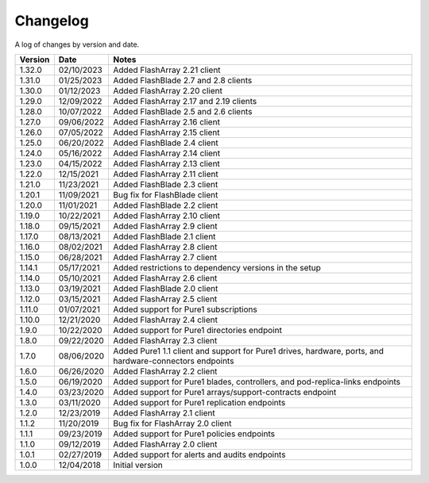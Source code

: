 Changelog
==========

A log of changes by version and date.

======= ========== =====
Version Date       Notes
======= ========== =====
1.32.0  02/10/2023 Added FlashArray 2.21 client
1.31.0  01/25/2023 Added FlashBlade 2.7 and 2.8 clients
1.30.0  01/12/2023 Added FlashArray 2.20 client
1.29.0  12/09/2022 Added FlashArray 2.17 and 2.19 clients
1.28.0  10/07/2022 Added FlashBlade 2.5 and 2.6 clients
1.27.0  09/06/2022 Added FlashArray 2.16 client
1.26.0  07/05/2022 Added FlashArray 2.15 client
1.25.0  06/20/2022 Added FlashBlade 2.4 client
1.24.0  05/16/2022 Added FlashArray 2.14 client
1.23.0  04/15/2022 Added FlashArray 2.13 client
1.22.0  12/15/2021 Added FlashArray 2.11 client
1.21.0  11/23/2021 Added FlashBlade 2.3 client
1.20.1  11/09/2021 Bug fix for FlashBlade client
1.20.0  11/01/2021 Added FlashBlade 2.2 client
1.19.0  10/22/2021 Added FlashArray 2.10 client
1.18.0  09/15/2021 Added FlashArray 2.9 client
1.17.0  08/13/2021 Added FlashBlade 2.1 client
1.16.0  08/02/2021 Added FlashArray 2.8 client
1.15.0  06/28/2021 Added FlashArray 2.7 client
1.14.1  05/17/2021 Added restrictions to dependency versions in the setup
1.14.0  05/10/2021 Added FlashArray 2.6 client
1.13.0  03/19/2021 Added FlashBlade 2.0 client
1.12.0  03/15/2021 Added FlashArray 2.5 client
1.11.0  01/07/2021 Added support for Pure1 subscriptions
1.10.0  12/21/2020 Added FlashArray 2.4 client
1.9.0   10/22/2020 Added support for Pure1 directories endpoint
1.8.0   09/22/2020 Added FlashArray 2.3 client
1.7.0   08/06/2020 Added Pure1 1.1 client and support for Pure1 drives, hardware, ports, and hardware-connectors endpoints
1.6.0   06/26/2020 Added FlashArray 2.2 client
1.5.0   06/19/2020 Added support for Pure1 blades, controllers, and pod-replica-links endpoints
1.4.0   03/23/2020 Added support for Pure1 arrays/support-contracts endpoint
1.3.0   03/11/2020 Added support for Pure1 replication endpoints
1.2.0   12/23/2019 Added FlashArray 2.1 client
1.1.2   11/20/2019 Bug fix for FlashArray 2.0 client
1.1.1   09/23/2019 Added support for Pure1 policies endpoints
1.1.0   09/12/2019 Added FlashArray 2.0 client
1.0.1   02/27/2019 Added support for alerts and audits endpoints
1.0.0   12/04/2018 Initial version
======= ========== =====
